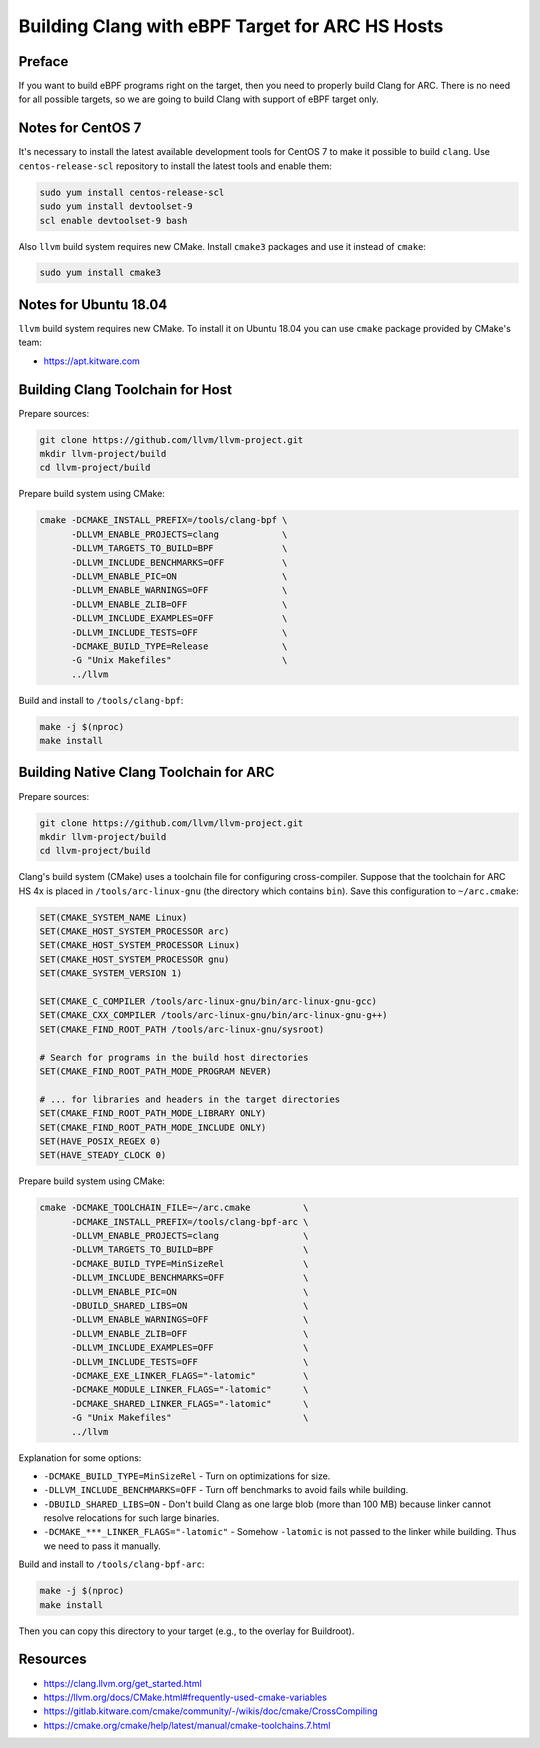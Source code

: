 .. _ebpf-clang:

Building Clang with eBPF Target for ARC HS Hosts
================================================

Preface
-------

If you want to build eBPF programs right on the target, then
you need to properly build Clang for ARC. There is no need for
all possible targets, so we are going to build Clang with
support of eBPF target only.

Notes for CentOS 7
------------------

It's necessary to install the latest available development tools for CentOS 7
to make it possible to build ``clang``. Use ``centos-release-scl`` repository
to install the latest tools and enable them:

.. code-block:: bash

    sudo yum install centos-release-scl
    sudo yum install devtoolset-9
    scl enable devtoolset-9 bash

Also ``llvm`` build system requires new CMake. Install ``cmake3`` packages
and use it instead of ``cmake``:

.. code-block:: bash

    sudo yum install cmake3

Notes for Ubuntu 18.04
----------------------

``llvm`` build system requires new CMake. To install it on Ubuntu 18.04
you can use ``cmake`` package provided by CMake's team:

* https://apt.kitware.com

Building Clang Toolchain for Host
---------------------------------

Prepare sources:

.. code-block:: bash

    git clone https://github.com/llvm/llvm-project.git
    mkdir llvm-project/build
    cd llvm-project/build

Prepare build system using CMake:

.. code-block:: bash

    cmake -DCMAKE_INSTALL_PREFIX=/tools/clang-bpf \
          -DLLVM_ENABLE_PROJECTS=clang            \
          -DLLVM_TARGETS_TO_BUILD=BPF             \
          -DLLVM_INCLUDE_BENCHMARKS=OFF           \
          -DLLVM_ENABLE_PIC=ON                    \
          -DLLVM_ENABLE_WARNINGS=OFF              \
          -DLLVM_ENABLE_ZLIB=OFF                  \
          -DLLVM_INCLUDE_EXAMPLES=OFF             \
          -DLLVM_INCLUDE_TESTS=OFF                \
          -DCMAKE_BUILD_TYPE=Release              \
          -G "Unix Makefiles"                     \
          ../llvm

Build and install to ``/tools/clang-bpf``:

.. code-block:: bash

    make -j $(nproc)
    make install

Building Native Clang Toolchain for ARC
---------------------------------------

Prepare sources:

.. code-block:: bash

    git clone https://github.com/llvm/llvm-project.git
    mkdir llvm-project/build
    cd llvm-project/build

Clang's build system (CMake) uses a toolchain file for configuring cross-compiler.
Suppose that the toolchain for ARC HS 4x is placed in ``/tools/arc-linux-gnu``
(the directory which contains ``bin``). Save this configuration to ``~/arc.cmake``:

.. code-block:: cmake

    SET(CMAKE_SYSTEM_NAME Linux)
    SET(CMAKE_HOST_SYSTEM_PROCESSOR arc)
    SET(CMAKE_HOST_SYSTEM_PROCESSOR Linux)
    SET(CMAKE_HOST_SYSTEM_PROCESSOR gnu)
    SET(CMAKE_SYSTEM_VERSION 1)

    SET(CMAKE_C_COMPILER /tools/arc-linux-gnu/bin/arc-linux-gnu-gcc)
    SET(CMAKE_CXX_COMPILER /tools/arc-linux-gnu/bin/arc-linux-gnu-g++)
    SET(CMAKE_FIND_ROOT_PATH /tools/arc-linux-gnu/sysroot)

    # Search for programs in the build host directories
    SET(CMAKE_FIND_ROOT_PATH_MODE_PROGRAM NEVER)

    # ... for libraries and headers in the target directories
    SET(CMAKE_FIND_ROOT_PATH_MODE_LIBRARY ONLY)
    SET(CMAKE_FIND_ROOT_PATH_MODE_INCLUDE ONLY)
    SET(HAVE_POSIX_REGEX 0)
    SET(HAVE_STEADY_CLOCK 0)

Prepare build system using CMake:

.. code-block:: bash

    cmake -DCMAKE_TOOLCHAIN_FILE=~/arc.cmake          \
          -DCMAKE_INSTALL_PREFIX=/tools/clang-bpf-arc \
          -DLLVM_ENABLE_PROJECTS=clang                \
          -DLLVM_TARGETS_TO_BUILD=BPF                 \
          -DCMAKE_BUILD_TYPE=MinSizeRel               \
          -DLLVM_INCLUDE_BENCHMARKS=OFF               \
          -DLLVM_ENABLE_PIC=ON                        \
          -DBUILD_SHARED_LIBS=ON                      \
          -DLLVM_ENABLE_WARNINGS=OFF                  \
          -DLLVM_ENABLE_ZLIB=OFF                      \
          -DLLVM_INCLUDE_EXAMPLES=OFF                 \
          -DLLVM_INCLUDE_TESTS=OFF                    \
          -DCMAKE_EXE_LINKER_FLAGS="-latomic"         \
          -DCMAKE_MODULE_LINKER_FLAGS="-latomic"      \
          -DCMAKE_SHARED_LINKER_FLAGS="-latomic"      \
          -G "Unix Makefiles"                         \
          ../llvm

Explanation for some options:

* ``-DCMAKE_BUILD_TYPE=MinSizeRel`` - Turn on optimizations for size.
* ``-DLLVM_INCLUDE_BENCHMARKS=OFF`` - Turn off benchmarks to avoid fails while building.
* ``-DBUILD_SHARED_LIBS=ON`` - Don't build Clang as one large blob (more than 100 MB) because
  linker cannot resolve relocations for such large binaries.
* ``-DCMAKE_***_LINKER_FLAGS="-latomic"`` - Somehow ``-latomic`` is not passed to the linker while
  building. Thus we need to pass it manually.

Build and install to ``/tools/clang-bpf-arc``:

.. code-block:: bash

    make -j $(nproc)
    make install

Then you can copy this directory to your target (e.g., to the overlay for Buildroot).

Resources
---------

* https://clang.llvm.org/get_started.html
* https://llvm.org/docs/CMake.html#frequently-used-cmake-variables
* https://gitlab.kitware.com/cmake/community/-/wikis/doc/cmake/CrossCompiling
* https://cmake.org/cmake/help/latest/manual/cmake-toolchains.7.html
